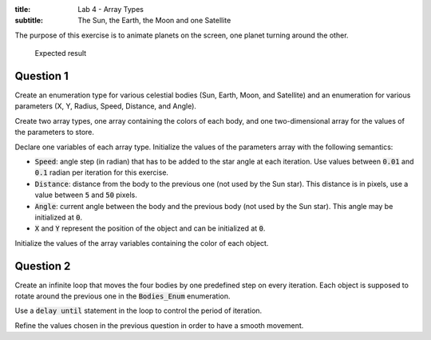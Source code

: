 :title: Lab 4 - Array Types
:subtitle: The Sun, the Earth, the Moon and one Satellite

The purpose of this exercise is to animate planets on the screen, one planet turning
around the other.


.. figure:: Labs/Solar_System/04_1.png
    :height: 300px
    :name:

    Expected result

==========
Question 1
==========

Create an enumeration type for various celestial bodies (Sun, Earth, Moon, and
Satellite) and an enumeration for various parameters (X, Y, Radius, Speed, Distance,
and Angle).

Create two array types, one array containing the colors of each body,
and one two-dimensional array for the values of the parameters to store.

Declare one variables of each array type.
Initialize the values of the parameters array with the following semantics:

* :code:`Speed`: angle step (in radian) that has to be added to the star angle at
  each iteration. Use values between :code:`0.01` and :code:`0.1` radian per
  iteration for this exercise.
* :code:`Distance`: distance from the body to the previous one (not used
  by the Sun star). This distance is in pixels, use a value
  between :code:`5` and :code:`50` pixels.
* :code:`Angle`: current angle between the body and the previous body (not used
  by the Sun star). This angle may be initialized at :code:`0`.
* :code:`X` and :code:`Y` represent the position of the object and can be initialized
  at :code:`0`.

Initialize the values of the array variables containing the color of each object.

==========
Question 2
==========

Create an infinite loop that moves the four bodies by one predefined step on every
iteration. Each object is supposed to rotate around the previous one in the 
:code:`Bodies_Enum` enumeration.

Use a :code:`delay until` statement in the loop to control the period of iteration.

Refine the values chosen in the previous question in order to have a smooth movement.
